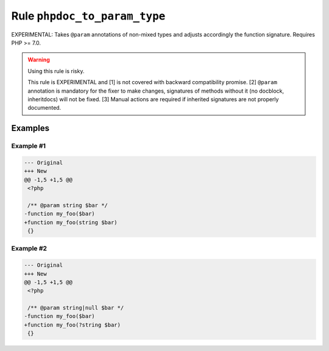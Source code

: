 =============================
Rule ``phpdoc_to_param_type``
=============================

EXPERIMENTAL: Takes ``@param`` annotations of non-mixed types and adjusts
accordingly the function signature. Requires PHP >= 7.0.

.. warning:: Using this rule is risky.

   This rule is EXPERIMENTAL and [1] is not covered with backward compatibility
   promise. [2] ``@param`` annotation is mandatory for the fixer to make
   changes, signatures of methods without it (no docblock, inheritdocs) will not
   be fixed. [3] Manual actions are required if inherited signatures are not
   properly documented.

Examples
--------

Example #1
~~~~~~~~~~

.. code-block:: diff

   --- Original
   +++ New
   @@ -1,5 +1,5 @@
    <?php

    /** @param string $bar */
   -function my_foo($bar)
   +function my_foo(string $bar)
    {}

Example #2
~~~~~~~~~~

.. code-block:: diff

   --- Original
   +++ New
   @@ -1,5 +1,5 @@
    <?php

    /** @param string|null $bar */
   -function my_foo($bar)
   +function my_foo(?string $bar)
    {}
